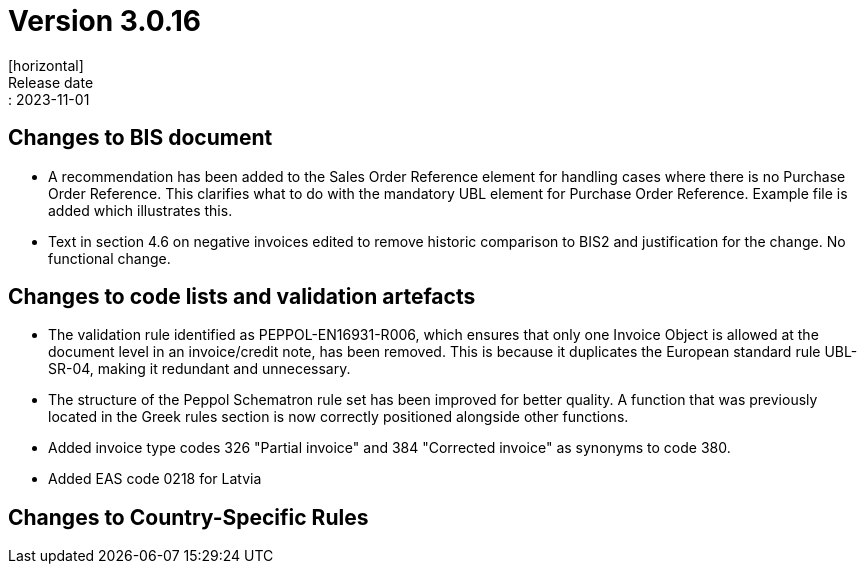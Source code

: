 = Version 3.0.16
[horizontal]
Release date:: 2023-11-01

== Changes to BIS document

* A recommendation has been added to the Sales Order Reference element for handling cases where there is no Purchase Order Reference. This clarifies what to do with the mandatory UBL element for Purchase Order Reference. Example file is added which illustrates this.

* Text in section 4.6 on negative invoices edited to remove historic comparison to BIS2 and justification for the change. No functional change.

== Changes to code lists and validation artefacts

* The validation rule identified as PEPPOL-EN16931-R006, which ensures that only one Invoice Object is allowed at the document level in an invoice/credit note, has been removed. This is because it duplicates the European standard rule UBL-SR-04, making it redundant and unnecessary.

* The structure of the Peppol Schematron rule set has been improved for better quality. A function that was previously located in the Greek rules section is now correctly positioned alongside other functions.

* Added invoice type codes 326 "Partial invoice" and 384 "Corrected invoice" as synonyms to code 380.

* Added EAS code 0218 for Latvia

==  Changes to Country-Specific Rules

